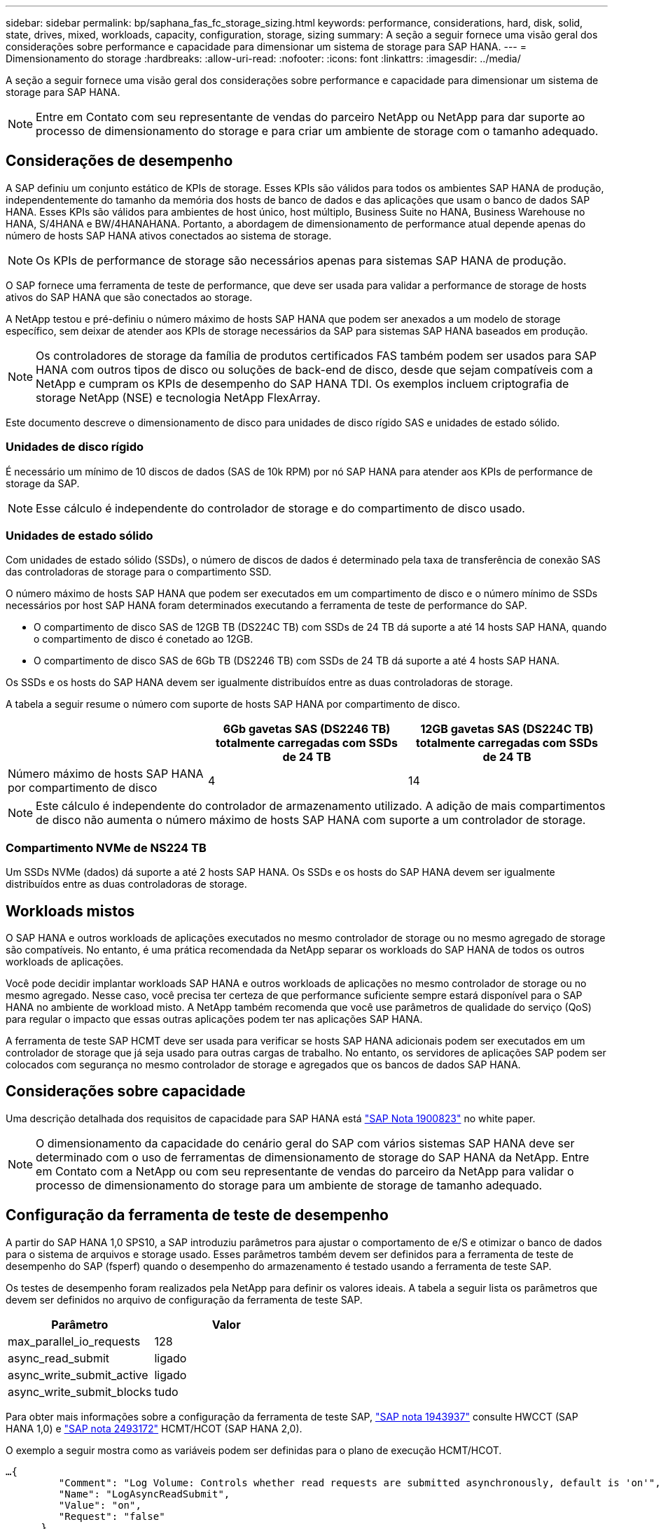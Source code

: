 ---
sidebar: sidebar 
permalink: bp/saphana_fas_fc_storage_sizing.html 
keywords: performance, considerations, hard, disk, solid, state, drives, mixed, workloads, capacity, configuration, storage, sizing 
summary: A seção a seguir fornece uma visão geral dos considerações sobre performance e capacidade para dimensionar um sistema de storage para SAP HANA. 
---
= Dimensionamento do storage
:hardbreaks:
:allow-uri-read: 
:nofooter: 
:icons: font
:linkattrs: 
:imagesdir: ../media/


[role="lead"]
A seção a seguir fornece uma visão geral dos considerações sobre performance e capacidade para dimensionar um sistema de storage para SAP HANA.


NOTE: Entre em Contato com seu representante de vendas do parceiro NetApp ou NetApp para dar suporte ao processo de dimensionamento do storage e para criar um ambiente de storage com o tamanho adequado.



== Considerações de desempenho

A SAP definiu um conjunto estático de KPIs de storage. Esses KPIs são válidos para todos os ambientes SAP HANA de produção, independentemente do tamanho da memória dos hosts de banco de dados e das aplicações que usam o banco de dados SAP HANA. Esses KPIs são válidos para ambientes de host único, host múltiplo, Business Suite no HANA, Business Warehouse no HANA, S/4HANA e BW/4HANAHANA. Portanto, a abordagem de dimensionamento de performance atual depende apenas do número de hosts SAP HANA ativos conectados ao sistema de storage.


NOTE: Os KPIs de performance de storage são necessários apenas para sistemas SAP HANA de produção.

O SAP fornece uma ferramenta de teste de performance, que deve ser usada para validar a performance de storage de hosts ativos do SAP HANA que são conectados ao storage.

A NetApp testou e pré-definiu o número máximo de hosts SAP HANA que podem ser anexados a um modelo de storage específico, sem deixar de atender aos KPIs de storage necessários da SAP para sistemas SAP HANA baseados em produção.


NOTE: Os controladores de storage da família de produtos certificados FAS também podem ser usados para SAP HANA com outros tipos de disco ou soluções de back-end de disco, desde que sejam compatíveis com a NetApp e cumpram os KPIs de desempenho do SAP HANA TDI. Os exemplos incluem criptografia de storage NetApp (NSE) e tecnologia NetApp FlexArray.

Este documento descreve o dimensionamento de disco para unidades de disco rígido SAS e unidades de estado sólido.



=== Unidades de disco rígido

É necessário um mínimo de 10 discos de dados (SAS de 10k RPM) por nó SAP HANA para atender aos KPIs de performance de storage da SAP.


NOTE: Esse cálculo é independente do controlador de storage e do compartimento de disco usado.



=== Unidades de estado sólido

Com unidades de estado sólido (SSDs), o número de discos de dados é determinado pela taxa de transferência de conexão SAS das controladoras de storage para o compartimento SSD.

O número máximo de hosts SAP HANA que podem ser executados em um compartimento de disco e o número mínimo de SSDs necessários por host SAP HANA foram determinados executando a ferramenta de teste de performance do SAP.

* O compartimento de disco SAS de 12GB TB (DS224C TB) com SSDs de 24 TB dá suporte a até 14 hosts SAP HANA, quando o compartimento de disco é conetado ao 12GB.
* O compartimento de disco SAS de 6Gb TB (DS2246 TB) com SSDs de 24 TB dá suporte a até 4 hosts SAP HANA.


Os SSDs e os hosts do SAP HANA devem ser igualmente distribuídos entre as duas controladoras de storage.

A tabela a seguir resume o número com suporte de hosts SAP HANA por compartimento de disco.

|===
|  | 6Gb gavetas SAS (DS2246 TB) totalmente carregadas com SSDs de 24 TB | 12GB gavetas SAS (DS224C TB) totalmente carregadas com SSDs de 24 TB 


| Número máximo de hosts SAP HANA por compartimento de disco | 4 | 14 
|===

NOTE: Este cálculo é independente do controlador de armazenamento utilizado. A adição de mais compartimentos de disco não aumenta o número máximo de hosts SAP HANA com suporte a um controlador de storage.



=== Compartimento NVMe de NS224 TB

Um SSDs NVMe (dados) dá suporte a até 2 hosts SAP HANA. Os SSDs e os hosts do SAP HANA devem ser igualmente distribuídos entre as duas controladoras de storage.



== Workloads mistos

O SAP HANA e outros workloads de aplicações executados no mesmo controlador de storage ou no mesmo agregado de storage são compatíveis. No entanto, é uma prática recomendada da NetApp separar os workloads do SAP HANA de todos os outros workloads de aplicações.

Você pode decidir implantar workloads SAP HANA e outros workloads de aplicações no mesmo controlador de storage ou no mesmo agregado. Nesse caso, você precisa ter certeza de que performance suficiente sempre estará disponível para o SAP HANA no ambiente de workload misto. A NetApp também recomenda que você use parâmetros de qualidade do serviço (QoS) para regular o impacto que essas outras aplicações podem ter nas aplicações SAP HANA.

A ferramenta de teste SAP HCMT deve ser usada para verificar se hosts SAP HANA adicionais podem ser executados em um controlador de storage que já seja usado para outras cargas de trabalho. No entanto, os servidores de aplicações SAP podem ser colocados com segurança no mesmo controlador de storage e agregados que os bancos de dados SAP HANA.



== Considerações sobre capacidade

Uma descrição detalhada dos requisitos de capacidade para SAP HANA está https://launchpad.support.sap.com/#/notes/1900823["SAP Nota 1900823"^] no white paper.


NOTE: O dimensionamento da capacidade do cenário geral do SAP com vários sistemas SAP HANA deve ser determinado com o uso de ferramentas de dimensionamento de storage do SAP HANA da NetApp. Entre em Contato com a NetApp ou com seu representante de vendas do parceiro da NetApp para validar o processo de dimensionamento do storage para um ambiente de storage de tamanho adequado.



== Configuração da ferramenta de teste de desempenho

A partir do SAP HANA 1,0 SPS10, a SAP introduziu parâmetros para ajustar o comportamento de e/S e otimizar o banco de dados para o sistema de arquivos e storage usado. Esses parâmetros também devem ser definidos para a ferramenta de teste de desempenho do SAP (fsperf) quando o desempenho do armazenamento é testado usando a ferramenta de teste SAP.

Os testes de desempenho foram realizados pela NetApp para definir os valores ideais. A tabela a seguir lista os parâmetros que devem ser definidos no arquivo de configuração da ferramenta de teste SAP.

|===
| Parâmetro | Valor 


| max_parallel_io_requests | 128 


| async_read_submit | ligado 


| async_write_submit_active | ligado 


| async_write_submit_blocks | tudo 
|===
Para obter mais informações sobre a configuração da ferramenta de teste SAP, https://service.sap.com/sap/support/notes/1943937["SAP nota 1943937"^] consulte HWCCT (SAP HANA 1,0) e https://launchpad.support.sap.com/["SAP nota 2493172"^] HCMT/HCOT (SAP HANA 2,0).

O exemplo a seguir mostra como as variáveis podem ser definidas para o plano de execução HCMT/HCOT.

....
…{
         "Comment": "Log Volume: Controls whether read requests are submitted asynchronously, default is 'on'",
         "Name": "LogAsyncReadSubmit",
         "Value": "on",
         "Request": "false"
      },
      {
         "Comment": "Data Volume: Controls whether read requests are submitted asynchronously, default is 'on'",
         "Name": "DataAsyncReadSubmit",
         "Value": "on",
         "Request": "false"
      },
      {
         "Comment": "Log Volume: Controls whether write requests can be submitted asynchronously",
         "Name": "LogAsyncWriteSubmitActive",
         "Value": "on",
         "Request": "false"
      },
      {
         "Comment": "Data Volume: Controls whether write requests can be submitted asynchronously",
         "Name": "DataAsyncWriteSubmitActive",
         "Value": "on",
         "Request": "false"
      },
      {
         "Comment": "Log Volume: Controls which blocks are written asynchronously. Only relevant if AsyncWriteSubmitActive is 'on' or 'auto' and file system is flagged as requiring asynchronous write submits",
         "Name": "LogAsyncWriteSubmitBlocks",
         "Value": "all",
         "Request": "false"
      },
      {
         "Comment": "Data Volume: Controls which blocks are written asynchronously. Only relevant if AsyncWriteSubmitActive is 'on' or 'auto' and file system is flagged as requiring asynchronous write submits",
         "Name": "DataAsyncWriteSubmitBlocks",
         "Value": "all",
         "Request": "false"
      },
      {
         "Comment": "Log Volume: Maximum number of parallel I/O requests per completion queue",
         "Name": "LogExtMaxParallelIoRequests",
         "Value": "128",
         "Request": "false"
      },
      {
         "Comment": "Data Volume: Maximum number of parallel I/O requests per completion queue",
         "Name": "DataExtMaxParallelIoRequests",
         "Value": "128",
         "Request": "false"
      }, …
....
Essas variáveis devem ser usadas para a configuração do teste. Este é geralmente o caso com os planos de execução predefinidos que o SAP entrega com a ferramenta HCMT/HCOT. O exemplo a seguir para um teste de gravação de log 4K é de um plano de execução.

....
…
      {
         "ID": "D664D001-933D-41DE-A904F304AEB67906",
         "Note": "File System Write Test",
         "ExecutionVariants": [
            {
               "ScaleOut": {
                  "Port": "${RemotePort}",
                  "Hosts": "${Hosts}",
                  "ConcurrentExecution": "${FSConcurrentExecution}"
               },
               "RepeatCount": "${TestRepeatCount}",
               "Description": "4K Block, Log Volume 5GB, Overwrite",
               "Hint": "Log",
               "InputVector": {
                  "BlockSize": 4096,
                  "DirectoryName": "${LogVolume}",
                  "FileOverwrite": true,
                  "FileSize": 5368709120,
                  "RandomAccess": false,
                  "RandomData": true,
                  "AsyncReadSubmit": "${LogAsyncReadSubmit}",
                  "AsyncWriteSubmitActive": "${LogAsyncWriteSubmitActive}",
                  "AsyncWriteSubmitBlocks": "${LogAsyncWriteSubmitBlocks}",
                  "ExtMaxParallelIoRequests": "${LogExtMaxParallelIoRequests}",
                  "ExtMaxSubmitBatchSize": "${LogExtMaxSubmitBatchSize}",
                  "ExtMinSubmitBatchSize": "${LogExtMinSubmitBatchSize}",
                  "ExtNumCompletionQueues": "${LogExtNumCompletionQueues}",
                  "ExtNumSubmitQueues": "${LogExtNumSubmitQueues}",
                  "ExtSizeKernelIoQueue": "${ExtSizeKernelIoQueue}"
               }
            }, …
....


== Visão geral do processo de dimensionamento de armazenamento

O número de discos por host HANA e a densidade de host do SAP HANA para cada modelo de storage foram determinados com a ferramenta de teste do SAP HANA.

O processo de dimensionamento exige detalhes como o número de hosts SAP HANA de produção e não produção, o tamanho da RAM de cada host e o período de retenção de backup das cópias Snapshot baseadas em storage. O número de hosts do SAP HANA determina o controlador de storage e o número de discos necessários.

O tamanho da RAM, o tamanho líquido dos dados no disco de cada host SAP HANA e o período de retenção do backup de cópia Snapshot são usados como entradas durante o dimensionamento da capacidade.

A figura a seguir resume o processo de dimensionamento.

image:saphana_fas_fc_image8.jpg["Figura que mostra a caixa de diálogo de entrada/saída ou que representa o conteúdo escrito"]
